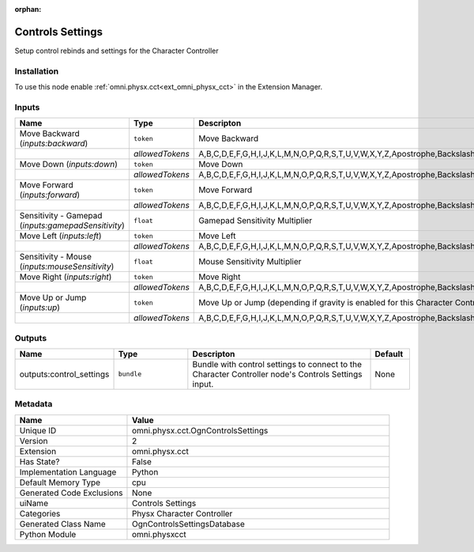 .. _omni_physx_cct_OgnControlsSettings_2:

.. _omni_physx_cct_OgnControlsSettings:

.. ================================================================================
.. THIS PAGE IS AUTO-GENERATED. DO NOT MANUALLY EDIT.
.. ================================================================================

:orphan:

.. meta::
    :title: Controls Settings
    :keywords: lang-en omnigraph node Physx Character Controller cct ogn-controls-settings


Controls Settings
=================

.. <description>

Setup control rebinds and settings for the Character Controller

.. </description>


Installation
------------

To use this node enable :ref:`omni.physx.cct<ext_omni_physx_cct>` in the Extension Manager.


Inputs
------
.. csv-table::
    :header: "Name", "Type", "Descripton", "Default"
    :widths: 20, 20, 50, 10

    "Move Backward (*inputs:backward*)", "``token``", "Move Backward", "S"
    "", "*allowedTokens*", "A,B,C,D,E,F,G,H,I,J,K,L,M,N,O,P,Q,R,S,T,U,V,W,X,Y,Z,Apostrophe,Backslash,Backspace,CapsLock,Comma,Del,Down,End,Enter,Equal,Escape,F1,F10,F11,F12,F2,F3,F4,F5,F6,F7,F8,F9,GraveAccent,Home,Insert,Key0,Key1,Key2,Key3,Key4,Key5,Key6,Key7,Key8,Key9,Left,LeftAlt,LeftBracket,LeftControl,LeftShift,LeftSuper,Menu,Minus,NumLock,Numpad0,Numpad1,Numpad2,Numpad3,Numpad4,Numpad5,Numpad6,Numpad7,Numpad8,Numpad9,NumpadAdd,NumpadDel,NumpadDivide,NumpadEnter,NumpadEqual,NumpadMultiply,NumpadSubtract,PageDown,PageUp,Pause,Period,PrintScreen,Right,RightAlt,RightBracket,RightControl,RightShift,RightSuper,ScrollLock,Semicolon,Slash,Space,Tab,Up", ""
    "Move Down (*inputs:down*)", "``token``", "Move Down", "Q"
    "", "*allowedTokens*", "A,B,C,D,E,F,G,H,I,J,K,L,M,N,O,P,Q,R,S,T,U,V,W,X,Y,Z,Apostrophe,Backslash,Backspace,CapsLock,Comma,Del,Down,End,Enter,Equal,Escape,F1,F10,F11,F12,F2,F3,F4,F5,F6,F7,F8,F9,GraveAccent,Home,Insert,Key0,Key1,Key2,Key3,Key4,Key5,Key6,Key7,Key8,Key9,Left,LeftAlt,LeftBracket,LeftControl,LeftShift,LeftSuper,Menu,Minus,NumLock,Numpad0,Numpad1,Numpad2,Numpad3,Numpad4,Numpad5,Numpad6,Numpad7,Numpad8,Numpad9,NumpadAdd,NumpadDel,NumpadDivide,NumpadEnter,NumpadEqual,NumpadMultiply,NumpadSubtract,PageDown,PageUp,Pause,Period,PrintScreen,Right,RightAlt,RightBracket,RightControl,RightShift,RightSuper,ScrollLock,Semicolon,Slash,Space,Tab,Up", ""
    "Move Forward (*inputs:forward*)", "``token``", "Move Forward", "W"
    "", "*allowedTokens*", "A,B,C,D,E,F,G,H,I,J,K,L,M,N,O,P,Q,R,S,T,U,V,W,X,Y,Z,Apostrophe,Backslash,Backspace,CapsLock,Comma,Del,Down,End,Enter,Equal,Escape,F1,F10,F11,F12,F2,F3,F4,F5,F6,F7,F8,F9,GraveAccent,Home,Insert,Key0,Key1,Key2,Key3,Key4,Key5,Key6,Key7,Key8,Key9,Left,LeftAlt,LeftBracket,LeftControl,LeftShift,LeftSuper,Menu,Minus,NumLock,Numpad0,Numpad1,Numpad2,Numpad3,Numpad4,Numpad5,Numpad6,Numpad7,Numpad8,Numpad9,NumpadAdd,NumpadDel,NumpadDivide,NumpadEnter,NumpadEqual,NumpadMultiply,NumpadSubtract,PageDown,PageUp,Pause,Period,PrintScreen,Right,RightAlt,RightBracket,RightControl,RightShift,RightSuper,ScrollLock,Semicolon,Slash,Space,Tab,Up", ""
    "Sensitivity - Gamepad (*inputs:gamepadSensitivity*)", "``float``", "Gamepad Sensitivity Multiplier", "25"
    "Move Left (*inputs:left*)", "``token``", "Move Left", "A"
    "", "*allowedTokens*", "A,B,C,D,E,F,G,H,I,J,K,L,M,N,O,P,Q,R,S,T,U,V,W,X,Y,Z,Apostrophe,Backslash,Backspace,CapsLock,Comma,Del,Down,End,Enter,Equal,Escape,F1,F10,F11,F12,F2,F3,F4,F5,F6,F7,F8,F9,GraveAccent,Home,Insert,Key0,Key1,Key2,Key3,Key4,Key5,Key6,Key7,Key8,Key9,Left,LeftAlt,LeftBracket,LeftControl,LeftShift,LeftSuper,Menu,Minus,NumLock,Numpad0,Numpad1,Numpad2,Numpad3,Numpad4,Numpad5,Numpad6,Numpad7,Numpad8,Numpad9,NumpadAdd,NumpadDel,NumpadDivide,NumpadEnter,NumpadEqual,NumpadMultiply,NumpadSubtract,PageDown,PageUp,Pause,Period,PrintScreen,Right,RightAlt,RightBracket,RightControl,RightShift,RightSuper,ScrollLock,Semicolon,Slash,Space,Tab,Up", ""
    "Sensitivity - Mouse (*inputs:mouseSensitivity*)", "``float``", "Mouse Sensitivity Multiplier", "25"
    "Move Right (*inputs:right*)", "``token``", "Move Right", "D"
    "", "*allowedTokens*", "A,B,C,D,E,F,G,H,I,J,K,L,M,N,O,P,Q,R,S,T,U,V,W,X,Y,Z,Apostrophe,Backslash,Backspace,CapsLock,Comma,Del,Down,End,Enter,Equal,Escape,F1,F10,F11,F12,F2,F3,F4,F5,F6,F7,F8,F9,GraveAccent,Home,Insert,Key0,Key1,Key2,Key3,Key4,Key5,Key6,Key7,Key8,Key9,Left,LeftAlt,LeftBracket,LeftControl,LeftShift,LeftSuper,Menu,Minus,NumLock,Numpad0,Numpad1,Numpad2,Numpad3,Numpad4,Numpad5,Numpad6,Numpad7,Numpad8,Numpad9,NumpadAdd,NumpadDel,NumpadDivide,NumpadEnter,NumpadEqual,NumpadMultiply,NumpadSubtract,PageDown,PageUp,Pause,Period,PrintScreen,Right,RightAlt,RightBracket,RightControl,RightShift,RightSuper,ScrollLock,Semicolon,Slash,Space,Tab,Up", ""
    "Move Up or Jump (*inputs:up*)", "``token``", "Move Up or Jump (depending if gravity is enabled for this Character Controller)", "E"
    "", "*allowedTokens*", "A,B,C,D,E,F,G,H,I,J,K,L,M,N,O,P,Q,R,S,T,U,V,W,X,Y,Z,Apostrophe,Backslash,Backspace,CapsLock,Comma,Del,Down,End,Enter,Equal,Escape,F1,F10,F11,F12,F2,F3,F4,F5,F6,F7,F8,F9,GraveAccent,Home,Insert,Key0,Key1,Key2,Key3,Key4,Key5,Key6,Key7,Key8,Key9,Left,LeftAlt,LeftBracket,LeftControl,LeftShift,LeftSuper,Menu,Minus,NumLock,Numpad0,Numpad1,Numpad2,Numpad3,Numpad4,Numpad5,Numpad6,Numpad7,Numpad8,Numpad9,NumpadAdd,NumpadDel,NumpadDivide,NumpadEnter,NumpadEqual,NumpadMultiply,NumpadSubtract,PageDown,PageUp,Pause,Period,PrintScreen,Right,RightAlt,RightBracket,RightControl,RightShift,RightSuper,ScrollLock,Semicolon,Slash,Space,Tab,Up", ""


Outputs
-------
.. csv-table::
    :header: "Name", "Type", "Descripton", "Default"
    :widths: 20, 20, 50, 10

    "outputs:control_settings", "``bundle``", "Bundle with control settings to connect to the Character Controller node's Controls Settings input.", "None"


Metadata
--------
.. csv-table::
    :header: "Name", "Value"
    :widths: 30,70

    "Unique ID", "omni.physx.cct.OgnControlsSettings"
    "Version", "2"
    "Extension", "omni.physx.cct"
    "Has State?", "False"
    "Implementation Language", "Python"
    "Default Memory Type", "cpu"
    "Generated Code Exclusions", "None"
    "uiName", "Controls Settings"
    "Categories", "Physx Character Controller"
    "Generated Class Name", "OgnControlsSettingsDatabase"
    "Python Module", "omni.physxcct"

